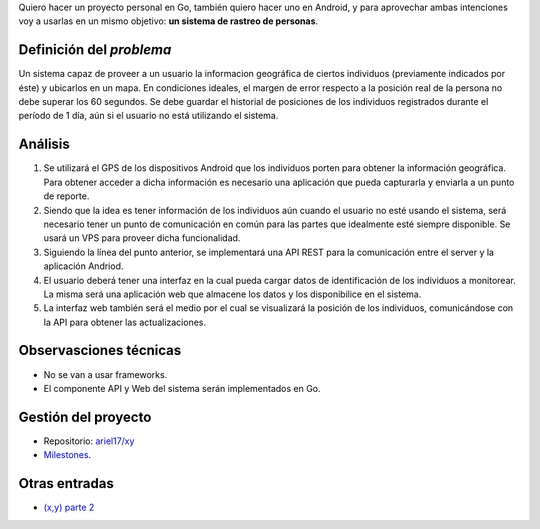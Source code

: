 .. title: (x,y) parte 1
.. slug: xy-parte-1
.. date: 2017-07-01 21:34:51 UTC-03:00
.. tags: go, android, idea
.. category: 
.. link: 
.. description: 
.. type: text

Quiero hacer un proyecto personal en Go, también quiero hacer uno en Android, y
para aprovechar ambas intenciones voy a usarlas en un mismo objetivo: **un
sistema de rastreo de personas**.

Definición del *problema*
-------------------------

Un sistema capaz de proveer a un usuario la informacion geográfica de ciertos
individuos (previamente indicados por éste) y ubicarlos en un mapa. En
condiciones ideales, el margen de error respecto a la posición real de la
persona no debe superar los 60 segundos. Se debe guardar el historial de
posiciones de los individuos registrados durante el período de 1 día, aún si el
usuario no está utilizando el sistema.

Análisis
--------

#. Se utilizará el GPS de los dispositivos Android que los individuos porten
   para obtener la información geográfica. Para obtener acceder a dicha
   información es necesario una aplicación que pueda capturarla y enviarla a un
   punto de reporte.

#. Siendo que la idea es tener información de los individuos aún cuando el
   usuario no esté usando el sistema, será necesario tener un punto de
   comunicación en común para las partes que idealmente esté siempre
   disponible. Se usará un VPS para proveer dicha funcionalidad.

#. Siguiendo la línea del punto anterior, se implementará una API REST para la
   comunicación entre el server y la aplicación Andriod.

#. El usuario deberá tener una interfaz en la cual pueda cargar datos de
   identificación de los individuos a monitorear. La misma será una aplicación
   web que almacene los datos y los disponibilice en el sistema.

#. La interfaz web también será el medio por el cual se visualizará la posición
   de los individuos, comunicándose con la API para obtener las
   actualizaciones.

.. image:: https://raw.githubusercontent.com/ariel17/xy/master/docs/sequence.mmd.png

Observasciones técnicas
-----------------------

* No se van a usar frameworks.
* El componente API y Web del sistema serán implementados en Go.

Gestión del proyecto
--------------------

* Repositorio: |repo|_
* `Milestones <https://github.com/ariel17/xy/milestones>`_.

.. |repo| replace:: ariel17/xy
.. _repo: https://github.com/ariel17/xy

Otras entradas
--------------

* |2|_

.. |2| replace:: (x,y) parte 2
.. _2: /blog/xy-parte-2/
